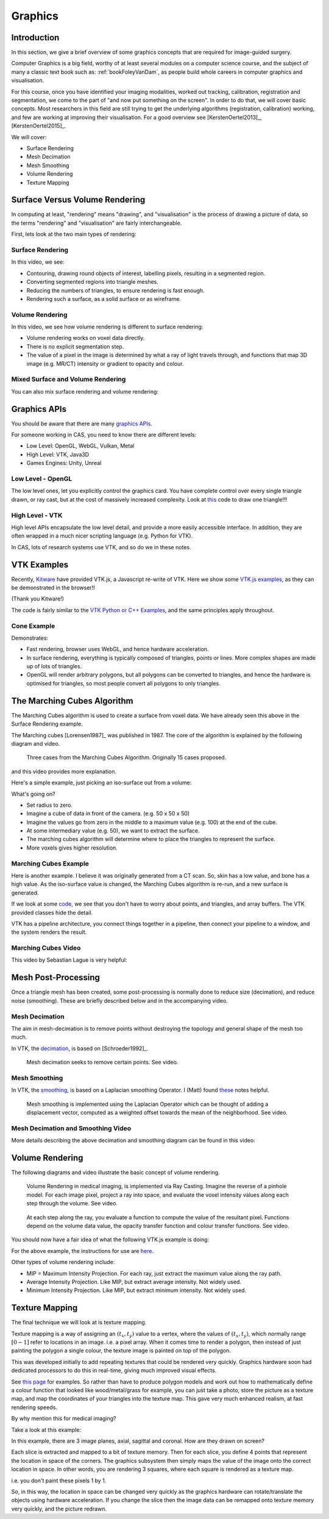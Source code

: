 .. _Graphics:

Graphics
========

Introduction
------------

In this section, we give a brief overview of some graphics concepts that
are required for image-guided surgery.

Computer Graphics is a big field, worthy of at least several modules on a computer science course,
and the subject of many a classic text book such as: :ref:`bookFoleyVanDam`, as people build whole
careers in computer graphics and visualisation.

For this course, once you have identified your imaging modalities,
worked out tracking, calibration, registration and segmentation,
we come to the part of "and now put something on the screen".
In order to do that, we will cover basic concepts. Most researchers in
this field are still trying to get the underlying algorithms (registration, calibration) working,
and few are working at improving their visualisation. For a good overview
see [KerstenOertel2013]_, [KerstenOertel2015]_.

We will cover:

* Surface Rendering
* Mesh Decimation
* Mesh Smoothing
* Volume Rendering
* Texture Mapping


Surface Versus Volume Rendering
-------------------------------

In computing at least, "rendering" means "drawing", and "visualisation" is the process of
drawing a picture of data, so the terms "rendering" and "visualisation" are fairly interchangeable.

First, lets look at the two main types of rendering:


Surface Rendering
^^^^^^^^^^^^^^^^^

In this video, we see:

* Contouring, drawing round objects of interest, labelling pixels, resulting in a segmented region.
* Converting segmented regions into triangle meshes.
* Reducing the numbers of triangles, to ensure rendering is fast enough.
* Rendering such a surface, as a solid surface or as wireframe.

.. raw:: html

    <iframe width="560" height="315" src="https://www.youtube.com/embed/Ai8oLmPrm10" frameborder="0" allow="accelerometer; autoplay; encrypted-media; gyroscope; picture-in-picture" allowfullscreen></iframe>


Volume Rendering
^^^^^^^^^^^^^^^^

In this video, we see how volume rendering is different to surface rendering:

* Volume rendering works on voxel data directly.
* There is no explicit segmentation step.
* The value of a pixel in the image is determined by what a ray of light travels through, and functions that map 3D image (e.g. MR/CT) intensity or gradient to opacity and colour.

.. raw:: html

    <iframe width="560" height="315" src="https://www.youtube.com/embed/7DzXGSoCcpU" frameborder="0" allow="accelerometer; autoplay; encrypted-media; gyroscope; picture-in-picture" allowfullscreen></iframe>


Mixed Surface and Volume Rendering
^^^^^^^^^^^^^^^^^^^^^^^^^^^^^^^^^^

You can also mix surface rendering and volume rendering:

.. raw:: html

    <iframe width="560" height="315" src="https://www.youtube.com/embed/m_HJWgqj0yE" frameborder="0" allow="accelerometer; autoplay; encrypted-media; gyroscope; picture-in-picture" allowfullscreen></iframe>


Graphics APIs
-------------

You should be aware that there are many `graphics APIs <https://en.wikipedia.org/wiki/List_of_3D_graphics_libraries>`_.

For someone working in CAS, you need to know there are different levels:

* Low Level: OpenGL, WebGL, Vulkan, Metal
* High Level: VTK, Java3D
* Games Engines: Unity, Unreal


Low Level - OpenGL
^^^^^^^^^^^^^^^^^^

The low level ones, let you explicitly control the graphics card. You
have complete control over every single triangle drawn, or ray cast, but
at the cost of massively increased complexity. Look at `this <https://github.com/MattClarkson/CMakeCatchTemplate/blob/master/Code/GuiApps/QOpenGLDemo/mpOpenGLWidget.cpp>`_ code to draw one triangle!!!


High Level - VTK
^^^^^^^^^^^^^^^^

High level APIs encapsulate the low level detail, and provide a
more easily accessible interface. In addition, they are often wrapped
in a much nicer scripting language (e.g. Python for VTK).

In CAS, lots of research systems use VTK, and so do we in these notes.


VTK Examples
------------

Recently, `Kitware <https://www.kitware.com/>`_ have provided VTK.js, a Javascript re-write of VTK.
Here we show some `VTK.js examples <https://kitware.github.io/vtk-js/examples/>`_, as they can be demonstrated in the browser!!

(Thank you Kitware!)

The code is fairly similar to the `VTK Python or C++ Examples <https://lorensen.github.io/VTKExamples/site/>`_, and the same principles apply throughout.


Cone Example
^^^^^^^^^^^^

Demonstrates:

* Fast rendering, browser uses WebGL, and hence hardware acceleration.
* In surface rendering, everything is typically composed of triangles, points or lines. More complex shapes are made up of lots of triangles.
* OpenGL will render arbitrary polygons, but all polygons can be converted to triangles, and hence the hardware is optimised for triangles, so most people convert all polygons to only triangles.

.. raw:: html

    <div style="position: relative; padding-bottom: 56.25%; height: 0; overflow: hidden; max-width: 100%; height: auto;">
        <iframe src="https://kitware.github.io/vtk-js/examples/Cone/index.html" frameborder="0" allowfullscreen style="position: absolute; top: 0; left: 0; width: 100%; height: 100%;"></iframe>
    </div>


The Marching Cubes Algorithm
----------------------------

The Marching Cubes algorithm is used to create a surface from voxel data.
We have already seen this above in the Surface Rendering example.

The Marching cubes [Lorensen1987]_ was published in 1987. The core of the algorithm is explained by the following diagram and video.

.. figure:: MarchingCubesIllustration.png
  :alt: 3 Cases from The Marching Cubes Algorithm
  :width: 600

  Three cases from the Marching Cubes Algorithm. Originally 15 cases proposed.


and this video provides more explanation.

.. raw:: html

    <iframe width="560" height="315" src="https://www.youtube.com/embed/NLsdLUbOvCY" frameborder="0" allow="accelerometer; autoplay; encrypted-media; gyroscope; picture-in-picture" allowfullscreen></iframe>


Here's a simple example, just picking an iso-surface out from a volume:

.. raw:: html

    <div style="position: relative; padding-bottom: 56.25%; height: 0; overflow: hidden; max-width: 100%; height: auto;">
        <iframe src="https://kitware.github.io/vtk-js/examples/ImageMarchingCubes/index.html" frameborder="0" allowfullscreen style="position: absolute; top: 0; left: 0; width: 100%; height: 100%;"></iframe>
    </div>

What's going on?

* Set radius to zero.
* Imagine a cube of data in front of the camera. (e.g. 50 x 50 x 50)
* Imagine the values go from zero in the middle to a maximum value (e.g. 100) at the end of the cube.
* At some intermediary value (e.g. 50), we want to extract the surface.
* The marching cubes algorithm will determine where to place the triangles to represent the surface.
* More voxels gives higher resolution.


Marching Cubes Example
^^^^^^^^^^^^^^^^^^^^^^

Here is another example. I believe it was originally generated from a CT scan. So, skin has a low value, and bone has a high value.
As the iso-surface value is changed, the Marching Cubes algorithm is re-run, and a new surface is generated.

.. raw:: html

    <div style="position: relative; padding-bottom: 56.25%; height: 0; overflow: hidden; max-width: 100%; height: auto;">
        <iframe src="https://kitware.github.io/vtk-js/examples/VolumeContour/index.html" frameborder="0" allowfullscreen style="position: absolute; top: 0; left: 0; width: 100%; height: 100%;"></iframe>
    </div>


If we look at some `code, <https://kitware.github.io/vtk-js/examples/VolumeContour.html#Source>`_
we see that you don't have to worry about points, and triangles, and array buffers. The VTK provided classes hide the detail.

VTK has a pipeline architecture, you connect things together in a pipeline, then connect your pipeline to a window,
and the system renders the result.


Marching Cubes Video
^^^^^^^^^^^^^^^^^^^^

This video by Sebastian Lague is very helpful:

.. raw:: html

    <iframe width="560" height="315" src="https://www.youtube.com/embed/M3iI2l0ltbE" frameborder="0" allow="accelerometer; autoplay; encrypted-media; gyroscope; picture-in-picture" allowfullscreen></iframe>


Mesh Post-Processing
--------------------

Once a triangle mesh has been created, some post-processing is normally done to
reduce size (decimation), and reduce noise (smoothing). These are briefly
described below and in the accompanying video.


Mesh Decimation
^^^^^^^^^^^^^^^

The aim in mesh-decimation is to remove points without destroying the topology and
general shape of the mesh too much.

In VTK, the `decimation <https://vtk.org/doc/nightly/html/classvtkDecimatePro.html>`_, is based on [Schroeder1992]_.

.. figure:: MeshDecimationIllustration.jpg
  :alt: Illustration of Mesh Decimation in VTK
  :width: 600

  Mesh decimation seeks to remove certain points. See video.


Mesh Smoothing
^^^^^^^^^^^^^^

In VTK, the `smoothing <https://vtk.org/doc/nightly/html/classvtkSmoothPolyDataFilter.html>`_, is based on a
Laplacian smoothing Operator. I (Matt) found `these <http://graphics.stanford.edu/courses/cs468-12-spring/LectureSlides/06_smoothing.pdf>`_ notes helpful.

.. figure:: MeshSmoothingIllustration.jpg
  :alt: Illustration of Mesh Smoothing in VTK
  :width: 600

  Mesh smoothing is implemented using the Laplacian Operator which can be thought of adding a displacement vector, computed as a weighted offset towards the mean of the neighborhood. See video.


Mesh Decimation and Smoothing Video
^^^^^^^^^^^^^^^^^^^^^^^^^^^^^^^^^^^

More details describing the above decimation and smoothing diagram can be found in this video:

.. raw:: html

    <iframe width="560" height="315" src="https://www.youtube.com/embed/Dps_UGngAX8" frameborder="0" allow="accelerometer; autoplay; encrypted-media; gyroscope; picture-in-picture" allowfullscreen></iframe>


Volume Rendering
----------------

The following diagrams and video illustrate the basic concept of volume rendering.

.. figure:: VolumeRenderingRayCasting.png
  :alt: Illustration of Ray Casting
  :width: 600

  Volume Rendering in medical imaging, is implemented via Ray Casting. Imagine the reverse of a pinhole model. For each image pixel, project a ray into space, and evaluate the voxel intensity values along each step through the volume. See video.


.. figure:: VolumeRenderingCompositing.png
  :alt: Illustration of Compositing
  :width: 600

  At each step along the ray, you evaluate a function to compute the value of the resultant pixel. Functions depend on the volume data value, the opacity transfer function and colour transfer functions. See video.


.. raw:: html

    <iframe width="560" height="315" src="https://www.youtube.com/embed/QdNW_IUIrow" frameborder="0" allow="accelerometer; autoplay; encrypted-media; gyroscope; picture-in-picture" allowfullscreen></iframe>

You should now have a fair idea of what the following VTK.js example is doing:

.. raw:: html

    <div style="position: relative; padding-bottom: 56.25%; height: 0; overflow: hidden; max-width: 100%; height: auto;">
        <iframe src="https://kitware.github.io/vtk-js/examples/PiecewiseGaussianWidget/index.html" frameborder="0" allowfullscreen style="position: absolute; top: 0; left: 0; width: 100%; height: 100%;"></iframe>
    </div>

For the above example, the instructions for use are `here <https://kitware.github.io/vtk-js/examples/PiecewiseGaussianWidget.html>`_.


Other types of volume rendering include:

* MIP = Maximum Intensity Projection. For each ray, just extract the maximum value along the ray path.
* Average Intensity Projection. Like MIP, but extract average intensity. Not widely used.
* Minimum Intensity Projection. Like MIP, but extract minimum intensity. Not widely used.


Texture Mapping
---------------

The final technique we will look at is texture mapping.

Texture mapping is a way of assigning an :math:`(t_x, t_y)` value to a vertex,
where the values of :math:`(t_x, t_y)`, which normally range :math:`[0-1]` refer to locations in an image. i.e. a pixel array.
When it comes time to render a polygon, then instead of just painting the polygon a single colour, the texture image is painted on top of the polygon.

This was developed initially to add repeating textures that could be rendered very quickly. Graphics hardware soon had dedicated processors to
do this in real-time, giving much improved visual effects.

See `this page <https://learnopengl.com/Getting-started/Textures>`_ for examples. So rather than have to produce
polygon models and work out how to mathematically define a colour function that looked like wood/metal/grass for example,
you can just take a photo, store the picture as a texture map, and map the coordinates of your triangles into the texture map.
This gave very much enhanced realism, at fast rendering speeds.

By why mention this for medical imaging?

Take a look at this example:

.. raw:: html

    <div style="position: relative; padding-bottom: 56.25%; height: 0; overflow: hidden; max-width: 100%; height: auto;">
        <iframe src="https://kitware.github.io/vtk-js/examples/MultiSliceImageMapper/index.html" frameborder="0" allowfullscreen style="position: absolute; top: 0; left: 0; width: 100%; height: 100%;"></iframe>
    </div>

In this example, there are 3 image planes, axial, sagittal and coronal. How are they drawn on screen?

Each slice is extracted and mapped to a bit of texture memory. Then for each slice, you define 4 points that represent
the location in space of the corners. The graphics subsystem then simply maps the value of the image onto the correct
location in space. In other words, you are rendering 3 squares, where each square is rendered as a texture map.

i.e. you don't paint these pixels 1 by 1.

So, in this way, the location in space can be changed very quickly as the graphics hardware can rotate/translate
the objects using hardware acceleration. If you change the slice then the image data can be remapped onto texture memory very quickly,
and the picture redrawn.


